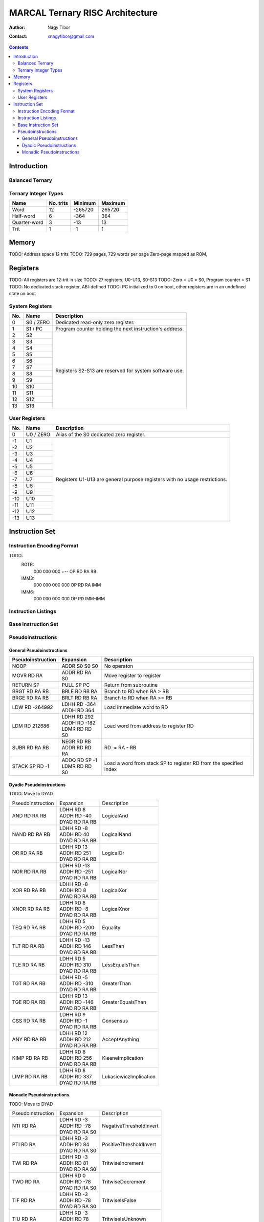 ================================
MARCAL Ternary RISC Architecture
================================

:Author: Nagy Tibor
:Contact: xnagytibor@gmail.com

.. contents::

Introduction
============

Balanced Ternary
----------------

Ternary Integer Types
---------------------

+--------------+-----------+-----------+-----------+
| Name         | No. trits | Minimum   | Maximum   |
+==============+===========+===========+===========+
| Word         |        12 |   -265720 |    265720 |
+--------------+-----------+-----------+-----------+
| Half-word    |         6 |      -364 |       364 |
+--------------+-----------+-----------+-----------+
| Quarter-word |         3 |       -13 |        13 |
+--------------+-----------+-----------+-----------+
| Trit         |         1 |        -1 |         1 |
+--------------+-----------+-----------+-----------+

Memory
======

TODO: Address space 12 trits
TODO: 729 pages, 729 words per page
Zero-page mapped as ROM,

Registers
=========

TODO: All registers are 12-trit in size
TODO: 27 registers, U0-U13, S0-S13
TODO: Zero = U0 = S0, Program counter = S1
TODO: No dedicated stack register, ABI-defined
TODO: PC initialized to 0 on boot, other registers are in an undefined state on boot

System Registers
----------------

+-----+-----------+--------------------------------+
| No. | Name      | Description                    |
+=====+===========+================================+
|   0 | S0 / ZERO | Dedicated read-only zero       |
|     |           | register.                      |
+-----+-----------+--------------------------------+
|   1 | S1 / PC   | Program counter holding the    |
|     |           | next instruction's address.    |
+-----+-----------+--------------------------------+
|   2 | S2        | Registers S2-S13 are reserved  |
+-----+-----------+ for system software use.       |
|   3 | S3        |                                |
+-----+-----------+                                |
|   4 | S4        |                                |
+-----+-----------+                                |
|   5 | S5        |                                |
+-----+-----------+                                |
|   6 | S6        |                                |
+-----+-----------+                                |
|   7 | S7        |                                |
+-----+-----------+                                |
|   8 | S8        |                                |
+-----+-----------+                                |
|   9 | S9        |                                |
+-----+-----------+                                |
|  10 | S10       |                                |
+-----+-----------+                                |
|  11 | S11       |                                |
+-----+-----------+                                |
|  12 | S12       |                                |
+-----+-----------+                                |
|  13 | S13       |                                |
+-----+-----------+--------------------------------+

User Registers
--------------

+-----+-----------+--------------------------------+
| No. | Name      | Description                    |
+=====+===========+================================+
|   0 | U0 / ZERO | Alias of the S0 dedicated zero |
|     |           | register.                      |
+-----+-----------+--------------------------------+
|  -1 | U1        | Registers U1-U13 are general   |
+-----+-----------+ purpose registers with         |
|  -2 | U2        | no usage restrictions.         |
+-----+-----------+                                |
|  -3 | U3        |                                |
+-----+-----------+                                |
|  -4 | U4        |                                |
+-----+-----------+                                |
|  -5 | U5        |                                |
+-----+-----------+                                |
|  -6 | U6        |                                |
+-----+-----------+                                |
|  -7 | U7        |                                |
+-----+-----------+                                |
|  -8 | U8        |                                |
+-----+-----------+                                |
|  -9 | U9        |                                |
+-----+-----------+                                |
| -10 | U10       |                                |
+-----+-----------+                                |
| -11 | U11       |                                |
+-----+-----------+                                |
| -12 | U12       |                                |
+-----+-----------+                                |
| -13 | U13       |                                |
+-----+-----------+--------------------------------+

Instruction Set
===============

Instruction Encoding Format
---------------------------
TODO:
    RGTR:
      000 000 000 +--
      OP  RD  RA  RB
    IMM3:
      000 000 000 000
      OP  RD  RA  IMM
    IMM6:
      000 000 000 000
      OP  RD  IMM-IMM

Instruction Listings
--------------------

Base Instruction Set
--------------------

Pseudoinstructions
------------------

General Pseudoinstructions
..........................

+-------------------+-------------------+--------------------------------------+
| Pseudoinstruction | Expansion         | Description                          |
+===================+===================+======================================+
| NOOP              || ADDR S0 S0 S0    | No operaton                          |
+-------------------+-------------------+--------------------------------------+
| MOVR RD RA        || ADDR RD RA S0    | Move register to register            |
+-------------------+-------------------+--------------------------------------+
| RETURN SP         || PULL SP PC       | Return from subroutine               |
+-------------------+-------------------+--------------------------------------+
| BRGT RD RA RB     || BRLE RD RB RA    | Branch to RD when RA > RB            |
+-------------------+-------------------+--------------------------------------+
| BRGE RD RA RB     || BRLT RD RB RA    | Branch to RD when RA >= RB           |
+-------------------+-------------------+--------------------------------------+
| LDW RD -264992    || LDHH RD -364     | Load immediate word to RD            |
|                   || ADDH RD 364      |                                      |
+-------------------+-------------------+--------------------------------------+
| LDM RD 212686     || LDHH RD 292      | Load word from address to            |
|                   || ADDH RD -182     | register RD                          |
|                   || LDMR RD RD S0    |                                      |
+-------------------+-------------------+--------------------------------------+
| SUBR RD RA RB     || NEGR RD RB       | RD := RA - RB                        |
|                   || ADDR RD RD RA    |                                      |
+-------------------+-------------------+--------------------------------------+
| STACK SP RD -1    || ADDQ RD SP -1    | Load a word from stack SP            |
|                   || LDMR RD RD S0    | to register RD from the              |
|                   |                   | specified index                      |
+-------------------+-------------------+--------------------------------------+

Dyadic Pseudoinstructions
.........................

TODO: Move to DYAD

+-------------------+-------------------+--------------------------------------+
| Pseudoinstruction | Expansion         | Description                          |
+-------------------+-------------------+--------------------------------------+
| AND RD RA RB      || LDHH RD 8        | LogicalAnd                           |
|                   || ADDH RD -40      |                                      |
|                   || DYAD RD RA RB    |                                      |
+-------------------+-------------------+--------------------------------------+
| NAND RD RA RB     || LDHH RD -8       | LogicalNand                          |
|                   || ADDH RD 40       |                                      |
|                   || DYAD RD RA RB    |                                      |
+-------------------+-------------------+--------------------------------------+
| OR RD RA RB       || LDHH RD 13       | LogicalOr                            |
|                   || ADDH RD 251      |                                      |
|                   || DYAD RD RA RB    |                                      |
+-------------------+-------------------+--------------------------------------+
| NOR RD RA RB      || LDHH RD -13      | LogicalNor                           |
|                   || ADDH RD -251     |                                      |
|                   || DYAD RD RA RB    |                                      |
+-------------------+-------------------+--------------------------------------+
| XOR RD RA RB      || LDHH RD -8       | LogicalXor                           |
|                   || ADDH RD 8        |                                      |
|                   || DYAD RD RA RB    |                                      |
+-------------------+-------------------+--------------------------------------+
| XNOR RD RA RB     || LDHH RD 8        | LogicalXnor                          |
|                   || ADDH RD -8       |                                      |
|                   || DYAD RD RA RB    |                                      |
+-------------------+-------------------+--------------------------------------+
| TEQ RD RA RB      || LDHH RD 5        | Equality                             |
|                   || ADDH RD -200     |                                      |
|                   || DYAD RD RA RB    |                                      |
+-------------------+-------------------+--------------------------------------+
| TLT RD RA RB      || LDHH RD -13      | LessThan                             |
|                   || ADDH RD 146      |                                      |
|                   || DYAD RD RA RB    |                                      |
+-------------------+-------------------+--------------------------------------+
| TLE RD RA RB      || LDHH RD 5        | LessEqualsThan                       |
|                   || ADDH RD 310      |                                      |
|                   || DYAD RD RA RB    |                                      |
+-------------------+-------------------+--------------------------------------+
| TGT RD RA RB      || LDHH RD -5       | GreaterThan                          |
|                   || ADDH RD -310     |                                      |
|                   || DYAD RD RA RB    |                                      |
+-------------------+-------------------+--------------------------------------+
| TGE RD RA RB      || LDHH RD 13       | GreaterEqualsThan                    |
|                   || ADDH RD -146     |                                      |
|                   || DYAD RD RA RB    |                                      |
+-------------------+-------------------+--------------------------------------+
| CSS RD RA RB      || LDHH RD 9        | Consensus                            |
|                   || ADDH RD -1       |                                      |
|                   || DYAD RD RA RB    |                                      |
+-------------------+-------------------+--------------------------------------+
| ANY RD RA RB      || LDHH RD 12       | AcceptAnything                       |
|                   || ADDH RD 212      |                                      |
|                   || DYAD RD RA RB    |                                      |
+-------------------+-------------------+--------------------------------------+
| KIMP RD RA RB     || LDHH RD 8        | KleeneImplication                    |
|                   || ADDH RD 256      |                                      |
|                   || DYAD RD RA RB    |                                      |
+-------------------+-------------------+--------------------------------------+
| LIMP RD RA RB     || LDHH RD 8        | LukasiewiczImplication               |
|                   || ADDH RD 337      |                                      |
|                   || DYAD RD RA RB    |                                      |
+-------------------+-------------------+--------------------------------------+

Monadic Pseudoinstructions
..........................

TODO: Move to DYAD

+-------------------+-------------------+--------------------------------------+
| Pseudoinstruction | Expansion         | Description                          |
+-------------------+-------------------+--------------------------------------+
| NTI RD RA         || LDHH RD -3       | NegativeThresholdInvert              |
|                   || ADDH RD -78      |                                      |
|                   || DYAD RD RA S0    |                                      |
+-------------------+-------------------+--------------------------------------+
| PTI RD RA         || LDHH RD -3       | PositiveThresholdInvert              |
|                   || ADDH RD 84       |                                      |
|                   || DYAD RD RA S0    |                                      |
+-------------------+-------------------+--------------------------------------+
| TWI RD RA         || LDHH RD -3       | TritwiseIncrement                    |
|                   || ADDH RD 81       |                                      |
|                   || DYAD RD RA S0    |                                      |
+-------------------+-------------------+--------------------------------------+
| TWD RD RA         || LDHH RD 0        | TritwiseDecrement                    |
|                   || ADDH RD -78      |                                      |
|                   || DYAD RD RA S0    |                                      |
+-------------------+-------------------+--------------------------------------+
| TIF RD RA         || LDHH RD -3       | TritwiseIsFalse                      |
|                   || ADDH RD -78      |                                      |
|                   || DYAD RD RA S0    |                                      |
+-------------------+-------------------+--------------------------------------+
| TIU RD RA         || LDHH RD -3       | TritwiseIsUnknown                    |
|                   || ADDH RD 78       |                                      |
|                   || DYAD RD RA S0    |                                      |
+-------------------+-------------------+--------------------------------------+
| TIT RD RA         || LDHH RD 3        | TritwiseIsTrue                       |
|                   || ADDH RD -84      |                                      |
|                   || DYAD RD RA S0    |                                      |
+-------------------+-------------------+--------------------------------------+
| TCD RD RA         || LDHH RD 0        | TritwiseClampDown                    |
|                   || ADDH RD -3       |                                      |
|                   || DYAD RD RA S0    |                                      |
+-------------------+-------------------+--------------------------------------+
| TCU RD RA         || LDHH RD 3        | TritwiseClampUp                      |
|                   || ADDH RD 0        |                                      |
|                   || DYAD RD RA S0    |                                      |
+-------------------+-------------------+--------------------------------------+
